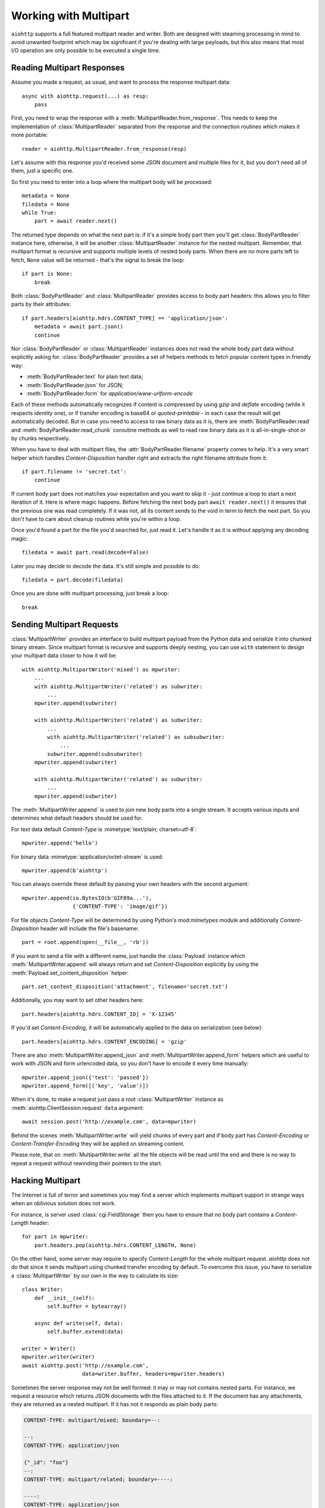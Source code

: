 .. module:: aiohttp

.. _aiohttp-multipart:

Working with Multipart
======================

``aiohttp`` supports a full featured multipart reader and writer. Both
are designed with steaming processing in mind to avoid unwanted
footprint which may be significant if you're dealing with large
payloads, but this also means that most I/O operation are only
possible to be executed a single time.

Reading Multipart Responses
---------------------------

Assume you made a request, as usual, and want to process the response multipart
data::

    async with aiohttp.request(...) as resp:
        pass

First, you need to wrap the response with a
:meth:`MultipartReader.from_response`. This needs to keep the implementation of
:class:`MultipartReader` separated from the response and the connection routines
which makes it more portable::

    reader = aiohttp.MultipartReader.from_response(resp)

Let's assume with this response you'd received some JSON document and multiple
files for it, but you don't need all of them, just a specific one.

So first you need to enter into a loop where the multipart body will
be processed::

    metadata = None
    filedata = None
    while True:
        part = await reader.next()

The returned type depends on what the next part is: if it's a simple body part
then you'll get :class:`BodyPartReader` instance here, otherwise, it will
be another :class:`MultipartReader` instance for the nested multipart. Remember,
that multipart format is recursive and supports multiple levels of nested body
parts. When there are no more parts left to fetch, ``None`` value will be
returned - that's the signal to break the loop::

    if part is None:
        break

Both :class:`BodyPartReader` and :class:`MultipartReader` provides access to
body part headers: this allows you to filter parts by their attributes::

    if part.headers[aiohttp.hdrs.CONTENT_TYPE] == 'application/json':
        metadata = await part.json()
        continue

Nor :class:`BodyPartReader` or :class:`MultipartReader` instances does not
read the whole body part data without explicitly asking for.
:class:`BodyPartReader` provides a set of helpers methods
to fetch popular content types in friendly way:

- :meth:`BodyPartReader.text` for plain text data;
- :meth:`BodyPartReader.json` for JSON;
- :meth:`BodyPartReader.form` for `application/www-urlform-encode`

Each of these methods automatically recognizes if content is compressed by
using `gzip` and `deflate` encoding (while it respects `identity` one), or if
transfer encoding is base64 or `quoted-printable` - in each case the result
will get automatically decoded. But in case you need to access to raw binary
data as it is, there are :meth:`BodyPartReader.read` and
:meth:`BodyPartReader.read_chunk` coroutine methods as well to read raw binary
data as it is all-in-single-shot or by chunks respectively.

When you have to deal with multipart files, the :attr:`BodyPartReader.filename`
property comes to help. It's a very smart helper which handles
`Content-Disposition` handler right and extracts the right filename attribute
from it::

    if part.filename != 'secret.txt':
        continue

If current body part does not matches your expectation and you want to skip it
- just continue a loop to start a next iteration of it. Here is where magic
happens. Before fetching the next body part ``await reader.next()`` it
ensures that the previous one was read completely. If it was not, all its content
sends to the void in term to fetch the next part. So you don't have to care
about cleanup routines while you're within a loop.

Once you'd found a part for the file you'd searched for, just read it. Let's
handle it as it is without applying any decoding magic::

    filedata = await part.read(decode=False)

Later you may decide to decode the data. It's still simple and possible
to do::

    filedata = part.decode(filedata)

Once you are done with multipart processing, just break a loop::

    break


Sending Multipart Requests
--------------------------

:class:`MultipartWriter` provides an interface to build multipart payload from
the Python data and serialize it into chunked binary stream. Since multipart
format is recursive and supports deeply nesting, you can use ``with`` statement
to design your multipart data closer to how it will be::

    with aiohttp.MultipartWriter('mixed') as mpwriter:
        ...
        with aiohttp.MultipartWriter('related') as subwriter:
            ...
        mpwriter.append(subwriter)

        with aiohttp.MultipartWriter('related') as subwriter:
            ...
            with aiohttp.MultipartWriter('related') as subsubwriter:
                ...
            subwriter.append(subsubwriter)
        mpwriter.append(subwriter)

        with aiohttp.MultipartWriter('related') as subwriter:
            ...
        mpwriter.append(subwriter)

The :meth:`MultipartWriter.append` is used to join new body parts into a
single stream. It accepts various inputs and determines what default headers
should be used for.

For text data default `Content-Type` is :mimetype:`text/plain; charset=utf-8`::

    mpwriter.append('hello')

For binary data :mimetype:`application/octet-stream` is used::

    mpwriter.append(b'aiohttp')

You can always override these default by passing your own headers with
the second argument::

    mpwriter.append(io.BytesIO(b'GIF89a...'),
                    {'CONTENT-TYPE': 'image/gif'})

For file objects `Content-Type` will be determined by using Python's
mod:`mimetypes` module and additionally `Content-Disposition` header
will include the file's basename::

    part = root.append(open(__file__, 'rb'))

If you want to send a file with a different name, just handle the
:class:`Payload` instance which :meth:`MultipartWriter.append` will
always return and set `Content-Disposition` explicitly by using
the :meth:`Payload.set_content_disposition` helper::

    part.set_content_disposition('attachment', filename='secret.txt')

Additionally, you may want to set other headers here::

    part.headers[aiohttp.hdrs.CONTENT_ID] = 'X-12345'

If you'd set `Content-Encoding`, it will be automatically applied to the
data on serialization (see below)::

    part.headers[aiohttp.hdrs.CONTENT_ENCODING] = 'gzip'

There are also :meth:`MultipartWriter.append_json` and
:meth:`MultipartWriter.append_form` helpers which are useful to work with JSON
and form urlencoded data, so you don't have to encode it every time manually::

    mpwriter.append_json({'test': 'passed'})
    mpwriter.append_form([('key', 'value')])

When it's done, to make a request just pass a root :class:`MultipartWriter`
instance as :meth:`aiohttp.ClientSession.request` ``data`` argument::

    await session.post('http://example.com', data=mpwriter)

Behind the scenes :meth:`MultipartWriter.write` will yield chunks of every
part and if body part has `Content-Encoding` or `Content-Transfer-Encoding`
they will be applied on streaming content.

Please note, that on :meth:`MultipartWriter.write` all the file objects
will be read until the end and there is no way to repeat a request without
rewinding their pointers to the start.

Hacking Multipart
-----------------

The Internet is full of terror and sometimes you may find a server which
implements multipart support in strange ways when an oblivious solution
does not work.

For instance, is server used :class:`cgi.FieldStorage` then you have
to ensure that no body part contains a `Content-Length` header::

    for part in mpwriter:
        part.headers.pop(aiohttp.hdrs.CONTENT_LENGTH, None)

On the other hand, some server may require to specify `Content-Length` for the
whole multipart request. `aiohttp` does not do that since it sends multipart
using chunked transfer encoding by default. To overcome this issue, you have
to serialize a :class:`MultipartWriter` by our own in the way to calculate its
size::

    class Writer:
        def __init__(self):
            self.buffer = bytearray()

        async def write(self, data):
            self.buffer.extend(data)

    writer = Writer()
    mpwriter.writer(writer)
    await aiohttp.post('http://example.com',
                       data=writer.buffer, headers=mpwriter.headers)

Sometimes the server response may not be well formed: it may or may not
contains nested parts. For instance, we request a resource which returns
JSON documents with the files attached to it. If the document has any
attachments, they are returned as a nested multipart.
If it has not it responds as plain body parts:

.. code-block:: none

    CONTENT-TYPE: multipart/mixed; boundary=--:

    --:
    CONTENT-TYPE: application/json

    {"_id": "foo"}
    --:
    CONTENT-TYPE: multipart/related; boundary=----:

    ----:
    CONTENT-TYPE: application/json

    {"_id": "bar"}
    ----:
    CONTENT-TYPE: text/plain
    CONTENT-DISPOSITION: attachment; filename=bar.txt

    bar! bar! bar!
    ----:--
    --:
    CONTENT-TYPE: application/json

    {"_id": "boo"}
    --:
    CONTENT-TYPE: multipart/related; boundary=----:

    ----:
    CONTENT-TYPE: application/json

    {"_id": "baz"}
    ----:
    CONTENT-TYPE: text/plain
    CONTENT-DISPOSITION: attachment; filename=baz.txt

    baz! baz! baz!
    ----:--
    --:--

Reading such kind of data in single stream is possible, but is not clean at
all::

    result = []
    while True:
        part = await reader.next()

        if part is None:
            break

        if isinstance(part, aiohttp.MultipartReader):
            # Fetching files
            while True:
                filepart = await part.next()
                if filepart is None:
                    break
                result[-1].append((await filepart.read()))

        else:
            # Fetching document
            result.append([(await part.json())])

Let's hack a reader in the way to return pairs of document and reader of the
related files on each iteration::

    class PairsMultipartReader(aiohttp.MultipartReader):

        # keep reference on the original reader
        multipart_reader_cls = aiohttp.MultipartReader

        async def next(self):
            """Emits a tuple of document object (:class:`dict`) and multipart
            reader of the followed attachments (if any).

            :rtype: tuple
            """
            reader = await super().next()

            if self._at_eof:
                return None, None

            if isinstance(reader, self.multipart_reader_cls):
                part = await reader.next()
                doc = await part.json()
            else:
                doc = await reader.json()

            return doc, reader

And this gives us a more cleaner solution::

    reader = PairsMultipartReader.from_response(resp)
    result = []
    while True:
        doc, files_reader = await reader.next()

        if doc is None:
            break

        files = []
        while True:
            filepart = await files_reader.next()
            if file.part is None:
                break
            files.append((await filepart.read()))

        result.append((doc, files))

.. seealso:: :ref:`aiohttp-multipart-reference`

